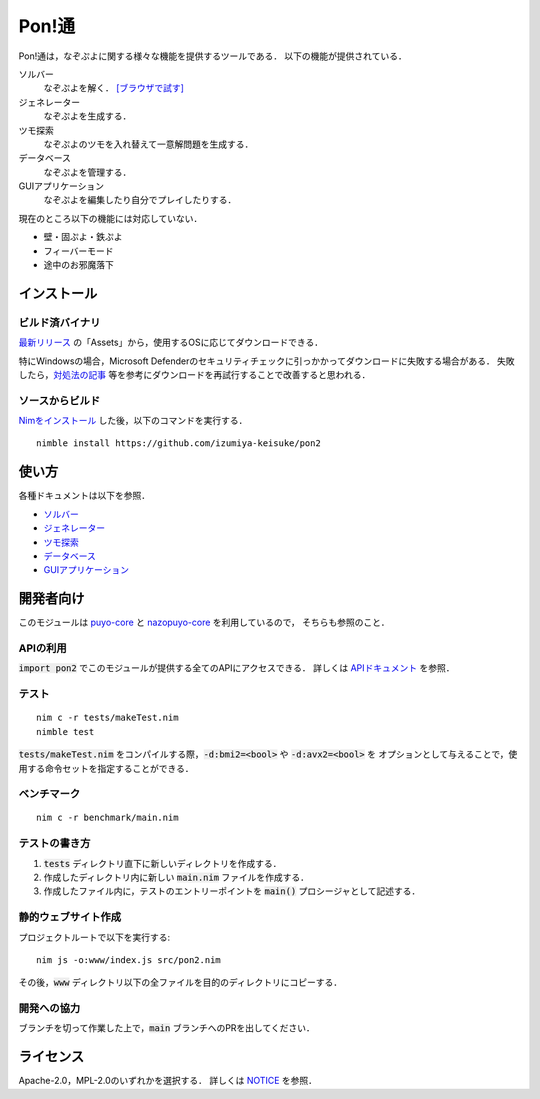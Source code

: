 ######
Pon!通
######

Pon!通は，なぞぷよに関する様々な機能を提供するツールである．
以下の機能が提供されている．

ソルバー
    なぞぷよを解く．
    `[ブラウザで試す] <https://izumiya-keisuke.github.io/pon2/playground>`_

ジェネレーター
    なぞぷよを生成する．

ツモ探索
    なぞぷよのツモを入れ替えて一意解問題を生成する．

データベース
    なぞぷよを管理する．

GUIアプリケーション
    なぞぷよを編集したり自分でプレイしたりする．

現在のところ以下の機能には対応していない．

* 壁・固ぷよ・鉄ぷよ
* フィーバーモード
* 途中のお邪魔落下

************
インストール
************

ビルド済バイナリ
================

`最新リリース <https://github.com/izumiya-keisuke/pon2/releases/latest>`_ の「Assets」から，使用するOSに応じてダウンロードできる．

特にWindowsの場合，Microsoft Defenderのセキュリティチェックに引っかかってダウンロードに失敗する場合がある．
失敗したら，`対処法の記事 <https://www.gigafree.net/faq/Windows-Security-Detection/>`_ 等を参考にダウンロードを再試行することで改善すると思われる．

ソースからビルド
================

`Nimをインストール <https://nim-lang.org/install.html>`_ した後，以下のコマンドを実行する．

::

    nimble install https://github.com/izumiya-keisuke/pon2

******
使い方
******

各種ドキュメントは以下を参照．

* `ソルバー <doc/solve.rst>`_
* `ジェネレーター <doc/generate.rst>`_
* `ツモ探索 <doc/permute.rst>`_
* `データベース <doc/db.rst>`_
* `GUIアプリケーション <doc/gui.rst>`_

**********
開発者向け
**********

このモジュールは `puyo-core <https://github.com/izumiya-keisuke/puyo-core>`_ と
`nazopuyo-core <https://github.com/izumiya-keisuke/nazopuyo-core>`_ を利用しているので，
そちらも参照のこと．

APIの利用
=========

:code:`import pon2` でこのモジュールが提供する全てのAPIにアクセスできる．
詳しくは `APIドキュメント <https://izumiya-keisuke.github.io/pon2>`_ を参照．

テスト
======

::

    nim c -r tests/makeTest.nim
    nimble test

:code:`tests/makeTest.nim` をコンパイルする際，:code:`-d:bmi2=<bool>` や :code:`-d:avx2=<bool>` を
オプションとして与えることで，使用する命令セットを指定することができる．

ベンチマーク
============

::

    nim c -r benchmark/main.nim

テストの書き方
==============

#. :code:`tests` ディレクトリ直下に新しいディレクトリを作成する．
#. 作成したディレクトリ内に新しい :code:`main.nim` ファイルを作成する．
#. 作成したファイル内に，テストのエントリーポイントを :code:`main()` プロシージャとして記述する．

静的ウェブサイト作成
====================

プロジェクトルートで以下を実行する::

    nim js -o:www/index.js src/pon2.nim

その後，:code:`www` ディレクトリ以下の全ファイルを目的のディレクトリにコピーする．

開発への協力
============

ブランチを切って作業した上で，:code:`main` ブランチへのPRを出してください．

**********
ライセンス
**********

Apache-2.0，MPL-2.0のいずれかを選択する．
詳しくは `NOTICE <NOTICE>`_ を参照．
